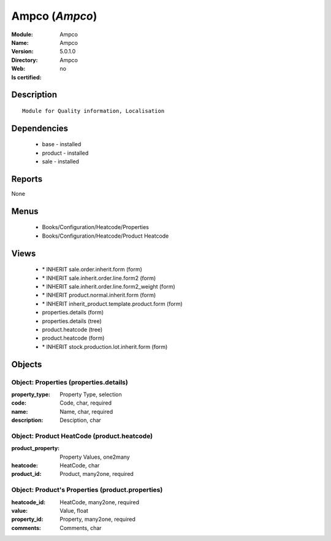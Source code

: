 
.. module:: Ampco
    :synopsis: Ampco
    :noindex:
.. 

Ampco (*Ampco*)
===============
:Module: Ampco
:Name: Ampco
:Version: 5.0.1.0
:Directory: Ampco
:Web: 
:Is certified: no

Description
-----------

::

  Module for Quality information, Localisation

Dependencies
------------

 * base - installed
 * product - installed
 * sale - installed

Reports
-------

None


Menus
-------

 * Books/Configuration/Heatcode/Properties
 * Books/Configuration/Heatcode/Product Heatcode

Views
-----

 * \* INHERIT sale.order.inherit.form (form)
 * \* INHERIT sale.inherit.order.line.form2 (form)
 * \* INHERIT sale.inherit.order.line.form2_weight (form)
 * \* INHERIT product.normal.inherit.form (form)
 * \* INHERIT inherit_product.template.product.form (form)
 * properties.details (form)
 * properties.details (tree)
 * product.heatcode (tree)
 * product.heatcode (form)
 * \* INHERIT stock.production.lot.inherit.form (form)


Objects
-------

Object: Properties (properties.details)
#######################################



:property_type: Property Type, selection





:code: Code, char, required





:name: Name, char, required





:description: Desciption, char




Object: Product HeatCode (product.heatcode)
###########################################



:product_property: Property Values, one2many





:heatcode: HeatCode, char





:product_id: Product, many2one, required




Object: Product's Properties (product.properties)
#################################################



:heatcode_id: HeatCode, many2one, required





:value: Value, float





:property_id: Property, many2one, required





:comments: Comments, char


